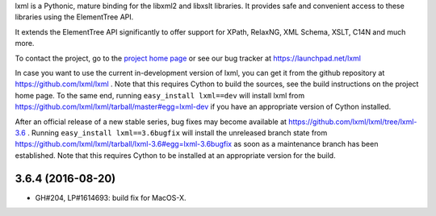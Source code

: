lxml is a Pythonic, mature binding for the libxml2 and libxslt libraries.  It
provides safe and convenient access to these libraries using the ElementTree
API.

It extends the ElementTree API significantly to offer support for XPath,
RelaxNG, XML Schema, XSLT, C14N and much more.

To contact the project, go to the `project home page
<http://lxml.de/>`_ or see our bug tracker at
https://launchpad.net/lxml

In case you want to use the current in-development version of lxml,
you can get it from the github repository at
https://github.com/lxml/lxml .  Note that this requires Cython to
build the sources, see the build instructions on the project home
page.  To the same end, running ``easy_install lxml==dev`` will
install lxml from
https://github.com/lxml/lxml/tarball/master#egg=lxml-dev if you have
an appropriate version of Cython installed.


After an official release of a new stable series, bug fixes may become
available at
https://github.com/lxml/lxml/tree/lxml-3.6 .
Running ``easy_install lxml==3.6bugfix`` will install
the unreleased branch state from
https://github.com/lxml/lxml/tarball/lxml-3.6#egg=lxml-3.6bugfix
as soon as a maintenance branch has been established.  Note that this
requires Cython to be installed at an appropriate version for the build.

3.6.4 (2016-08-20)
==================

* GH#204, LP#1614693: build fix for MacOS-X.




